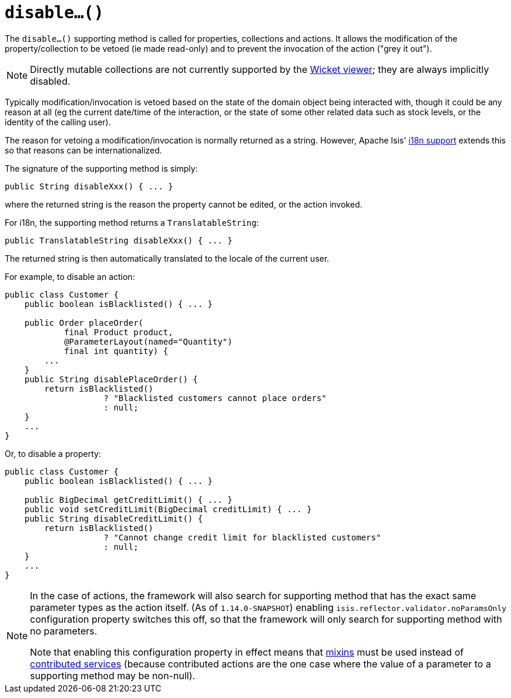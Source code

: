 [[_rgcms_methods_prefixes_disable]]
= `disable...()`
:Notice: Licensed to the Apache Software Foundation (ASF) under one or more contributor license agreements. See the NOTICE file distributed with this work for additional information regarding copyright ownership. The ASF licenses this file to you under the Apache License, Version 2.0 (the "License"); you may not use this file except in compliance with the License. You may obtain a copy of the License at. http://www.apache.org/licenses/LICENSE-2.0 . Unless required by applicable law or agreed to in writing, software distributed under the License is distributed on an "AS IS" BASIS, WITHOUT WARRANTIES OR  CONDITIONS OF ANY KIND, either express or implied. See the License for the specific language governing permissions and limitations under the License.
:_basedir: ../
:_imagesdir: images/




The `disable...()` supporting method is called for properties, collections and actions.
It allows the modification of the property/collection to be vetoed (ie made read-only) and to prevent the invocation of the action ("grey it out").

[NOTE]
====
Directly mutable collections are not currently supported by the xref:ugvw.adoc#[Wicket viewer]; they are always implicitly disabled.
====

Typically modification/invocation is vetoed based on the state of the domain object being interacted with, though it could be any reason at all (eg the current date/time of the interaction, or the state of some other related data such as stock levels, or the identity of the calling user).


The reason for vetoing a modification/invocation is normally returned as a string.
However, Apache Isis' xref:ugbtb.adoc#_ugbtb_i18n[i18n support] extends this so that reasons can be internationalized.



The signature of the supporting method is simply:

[source,java]
----
public String disableXxx() { ... }
----

where the returned string is the reason the property cannot be edited, or the action invoked.


For i18n, the supporting method returns a `TranslatableString`:

[source,java]
----
public TranslatableString disableXxx() { ... }
----

The returned string is then automatically translated to the locale of the current user.


For example, to disable an action:

[source,java]
----
public class Customer {
    public boolean isBlacklisted() { ... }

    public Order placeOrder(
            final Product product,
            @ParameterLayout(named="Quantity")
            final int quantity) {
        ...
    }
    public String disablePlaceOrder() {
        return isBlacklisted()
                    ? "Blacklisted customers cannot place orders"
                    : null;
    }
    ...
}
----


Or, to disable a property:

[source,java]
----
public class Customer {
    public boolean isBlacklisted() { ... }

    public BigDecimal getCreditLimit() { ... }
    public void setCreditLimit(BigDecimal creditLimit) { ... }
    public String disableCreditLimit() {
        return isBlacklisted()
                    ? "Cannot change credit limit for blacklisted customers"
                    : null;
    }
    ...
}
----

[NOTE]
====
In the case of actions, the framework will also search for supporting method that has the exact same parameter types as the action itself.
(As of `1.14.0-SNAPSHOT`) enabling `isis.reflector.validator.noParamsOnly` configuration property switches this off, so that the framework will only search for supporting method with no parameters.

Note that enabling this configuration property in effect means that xref:rgcms.adoc#_rgcms_classes_mixins[mixins] must be used instead of xref:ugbtb.adoc#_ugbtb_decoupling_contributions[contributed services] (because contributed actions are the one case where the value of a parameter to a supporting method may be non-null).
====

